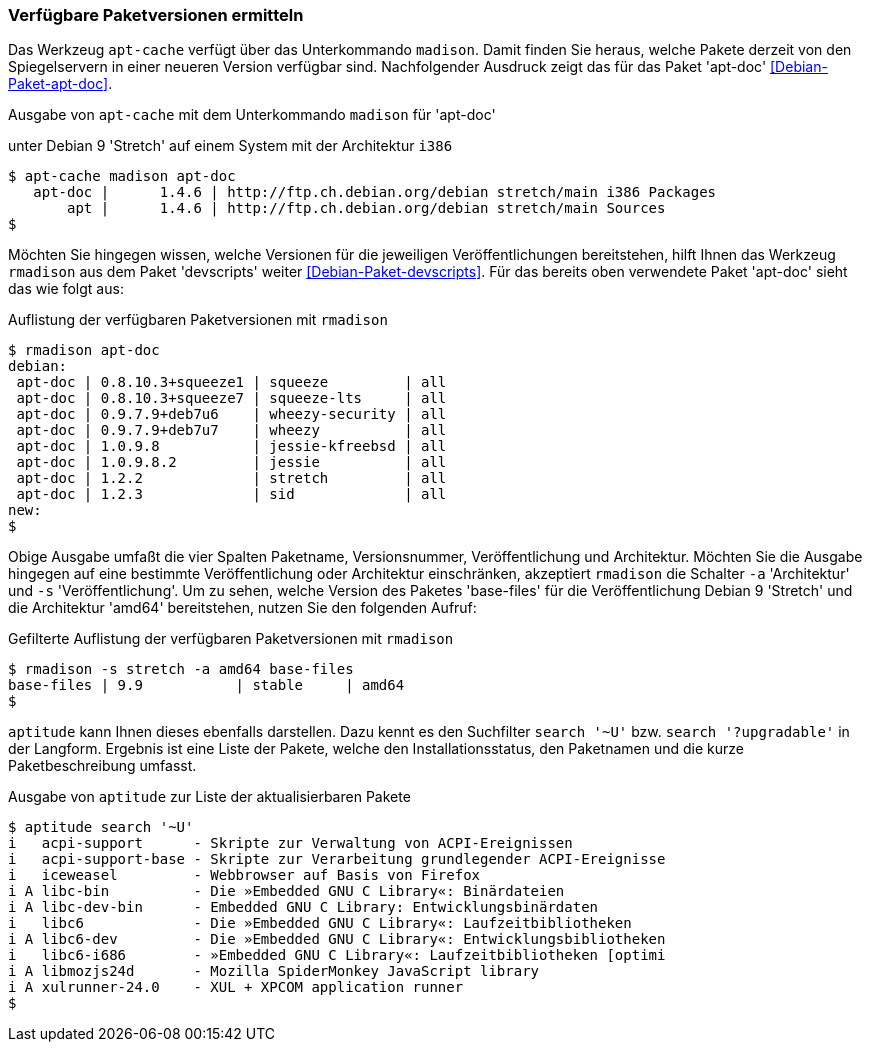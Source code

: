 // Datei: ./werkzeuge/paketoperationen/verfuegbare-paketversionen-ermitteln.adoc

// Baustelle: Rohtext

[[verfuegbare-paketversionen-ermitteln]]

=== Verfügbare Paketversionen ermitteln ===

// vereinigen mit aus-welchem-repo-kommen-die-pakete

// Stichworte für den Index
(((apt-cache, madison)))
(((Debianpaket, apt-doc)))
(((Paketversion anzeigen)))
Das Werkzeug `apt-cache` verfügt über das Unterkommando `madison`. Damit
finden Sie heraus, welche Pakete derzeit von den Spiegelservern in einer
neueren Version verfügbar sind. Nachfolgender Ausdruck zeigt das für das
Paket 'apt-doc' <<Debian-Paket-apt-doc>>.

.Ausgabe von `apt-cache` mit dem Unterkommando `madison` für 'apt-doc'
unter Debian 9 'Stretch' auf einem System mit der Architektur `i386`
----
$ apt-cache madison apt-doc
   apt-doc |      1.4.6 | http://ftp.ch.debian.org/debian stretch/main i386 Packages
       apt |      1.4.6 | http://ftp.ch.debian.org/debian stretch/main Sources
$
----

// Stichworte für den Index
(((rmadison)))
(((Debianpaket, apt-doc)))
(((Debianpaket, devscripts)))
(((Paketversion anzeigen)))
Möchten Sie hingegen wissen, welche Versionen für die jeweiligen
Veröffentlichungen bereitstehen, hilft Ihnen das Werkzeug `rmadison` aus
dem Paket 'devscripts' weiter <<Debian-Paket-devscripts>>. Für das
bereits oben verwendete Paket 'apt-doc' sieht das wie folgt aus:

.Auflistung der verfügbaren Paketversionen mit `rmadison`
----
$ rmadison apt-doc
debian:
 apt-doc | 0.8.10.3+squeeze1 | squeeze         | all
 apt-doc | 0.8.10.3+squeeze7 | squeeze-lts     | all
 apt-doc | 0.9.7.9+deb7u6    | wheezy-security | all
 apt-doc | 0.9.7.9+deb7u7    | wheezy          | all
 apt-doc | 1.0.9.8           | jessie-kfreebsd | all
 apt-doc | 1.0.9.8.2         | jessie          | all
 apt-doc | 1.2.2             | stretch         | all
 apt-doc | 1.2.3             | sid             | all
new:
$
----

// Stichworte für den Index
(((Debianpaket, base-files)))
(((Paketversion anzeigen, nach Architektur filtern)))
(((Paketversion anzeigen, nach Veröffentlichung filtern)))
Obige Ausgabe umfaßt die vier Spalten Paketname, Versionsnummer,
Veröffentlichung und Architektur. Möchten Sie die Ausgabe hingegen auf
eine bestimmte Veröffentlichung oder Architektur einschränken,
akzeptiert `rmadison` die Schalter `-a` 'Architektur' und `-s`
'Veröffentlichung'. Um zu sehen, welche Version des Paketes 'base-files'
für die Veröffentlichung Debian 9 'Stretch' und die Architektur 'amd64'
bereitstehen, nutzen Sie den folgenden Aufruf:

.Gefilterte Auflistung der verfügbaren Paketversionen mit `rmadison`
----
$ rmadison -s stretch -a amd64 base-files
base-files | 9.9           | stable     | amd64
$
----

// Stichworte für den Index
(((aptitude, search '~U')))
(((aptitude, search '?upgradable')))
(((Paketversion anzeigen)))
`aptitude` kann Ihnen dieses ebenfalls darstellen. Dazu kennt es den
Suchfilter `search '~U'` bzw. `search '?upgradable'` in der Langform.
Ergebnis ist eine Liste der Pakete, welche den Installationsstatus, den
Paketnamen und die kurze Paketbeschreibung umfasst.

.Ausgabe von `aptitude` zur Liste der aktualisierbaren Pakete
----
$ aptitude search '~U'
i   acpi-support      - Skripte zur Verwaltung von ACPI-Ereignissen           
i   acpi-support-base - Skripte zur Verarbeitung grundlegender ACPI-Ereignisse
i   iceweasel         - Webbrowser auf Basis von Firefox                      
i A libc-bin          - Die »Embedded GNU C Library«: Binärdateien            
i A libc-dev-bin      - Embedded GNU C Library: Entwicklungsbinärdaten        
i   libc6             - Die »Embedded GNU C Library«: Laufzeitbibliotheken    
i A libc6-dev         - Die »Embedded GNU C Library«: Entwicklungsbibliotheken
i   libc6-i686        - »Embedded GNU C Library«: Laufzeitbibliotheken [optimi
i A libmozjs24d       - Mozilla SpiderMonkey JavaScript library               
i A xulrunner-24.0    - XUL + XPCOM application runner
$
----

// Datei (Ende): ./werkzeuge/paketoperationen/verfuegbare-paketversionen-ermitteln.adoc
